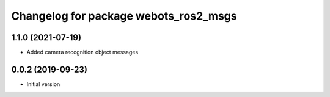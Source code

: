 ^^^^^^^^^^^^^^^^^^^^^^^^^^^^^^^^^^^^^^
Changelog for package webots_ros2_msgs
^^^^^^^^^^^^^^^^^^^^^^^^^^^^^^^^^^^^^^

1.1.0 (2021-07-19)
------------------
* Added camera recognition object messages

0.0.2 (2019-09-23)
------------------
* Initial version
